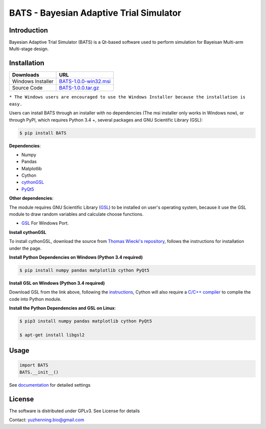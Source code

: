 BATS - Bayesian Adaptive Trial Simulator
=========================

.. image:: http://zhy777.net/images/bcts.png
   :align: left
   :alt:
   
Introduction
-----------

.. image:: https://badge.fury.io/py/BATS.svg
    :target: https://badge.fury.io/py/BATS
    
.. image:: https://img.shields.io/pypi/l/bats.svg
    :target: http://www.gnu.org/licenses/gpl-3.0
    
.. image:: https://img.shields.io/pypi/status/bats.svg
    :target: https://badge.fury.io/py/BATS
    
.. image:: https://img.shields.io/pypi/pyversions/bats.svg
    :target: https://badge.fury.io/py/BATS

Bayesian Adaptive Trial Simulator (BATS) is a Qt-based software used to perform simulation for Bayeisan Multi-arm Multi-stage design.

Installation
------------

+---------------------+-------------------------------------------------------------------------------------------------------+
| Downloads           |  URL                                                                                                  |
+=====================+=======================================================================================================+
| Windows Installer   | `BATS-1.0.0-win32.msi <https://sourceforge.net/projects/bats/files/BATS-1.0.0-win32.msi/download>`_   | 
+---------------------+-------------------------------------------------------------------------------------------------------+
| Source Code         | `BATS-1.0.0.tar.gz <https://sourceforge.net/projects/bats/files/BATS-1.0.0b7.tar.gz/download>`_       | 
+---------------------+-------------------------------------------------------------------------------------------------------+
``* The Windows users are encouraged to use the Windows Installer because the installation is easy.``

Users can install BATS through an installer with no dependencies (The msi installer only works in Windows now), or through PyPI, which requires Python 3.4 +, several packages and GNU Scientific Library (GSL):

.. code-block:: bash

    $ pip install BATS

**Dependencies**:

* Numpy
* Pandas
* Matplotlib
* Cython
* `cythonGSL <https://github.com/twiecki/CythonGSL>`_
* `PyQt5 <https://www.riverbankcomputing.com/software/pyqt/download5>`_

**Other dependencies**:

The module requires GNU Scientific Library (`GSL <https://www.gnu.org/software/gsl/>`_) to be installed on user's operating system, because it use the GSL module to draw random variables and calculate choose functions.

* `GSL <https://code.google.com/archive/p/oscats/downloads>`_ For Windows Port.

**Install cythonGSL**

To install cythonGSL, download the source from `Thomas Wiecki's repository <https://github.com/twiecki/CythonGSL>`_, follows the instructions for installation under the page. 

**Install Python Dependencies on Windows (Python 3.4 required)**

.. code-block:: bash

    $ pip install numpy pandas matplotlib cython PyQt5 

**Install GSL on Windows (Python 3.4 required)**

Download GSL from the link above, following the `instructions <http://joonro.github.io/blog/posts/installing-gsl-and-cythongsl-in-windows.html>`_, Cython will also require a `C/C++ compiler <https://github.com/cython/cython/wiki/CythonExtensionsOnWindows>`_ to complie the code into Python module.

**Install the Python Dependencies and GSL on Linux**:

.. code-block:: bash

    $ pip3 install numpy pandas matplotlib cython PyQt5
    
    $ apt-get install libgsl2


Usage
-----

.. code-block:: python

   import BATS
   BATS.__init__()


See `documentation <https://github.com/ContaTP/BATS-Bayesian-Adaptive-Trial-Simulator/blob/master/BATS/documentation/Documentation.pdf>`_ for detailed settings


License
-------
The software is distributed under GPLv3. See License for details

Contact: yuzhenning.bio@gmail.com
